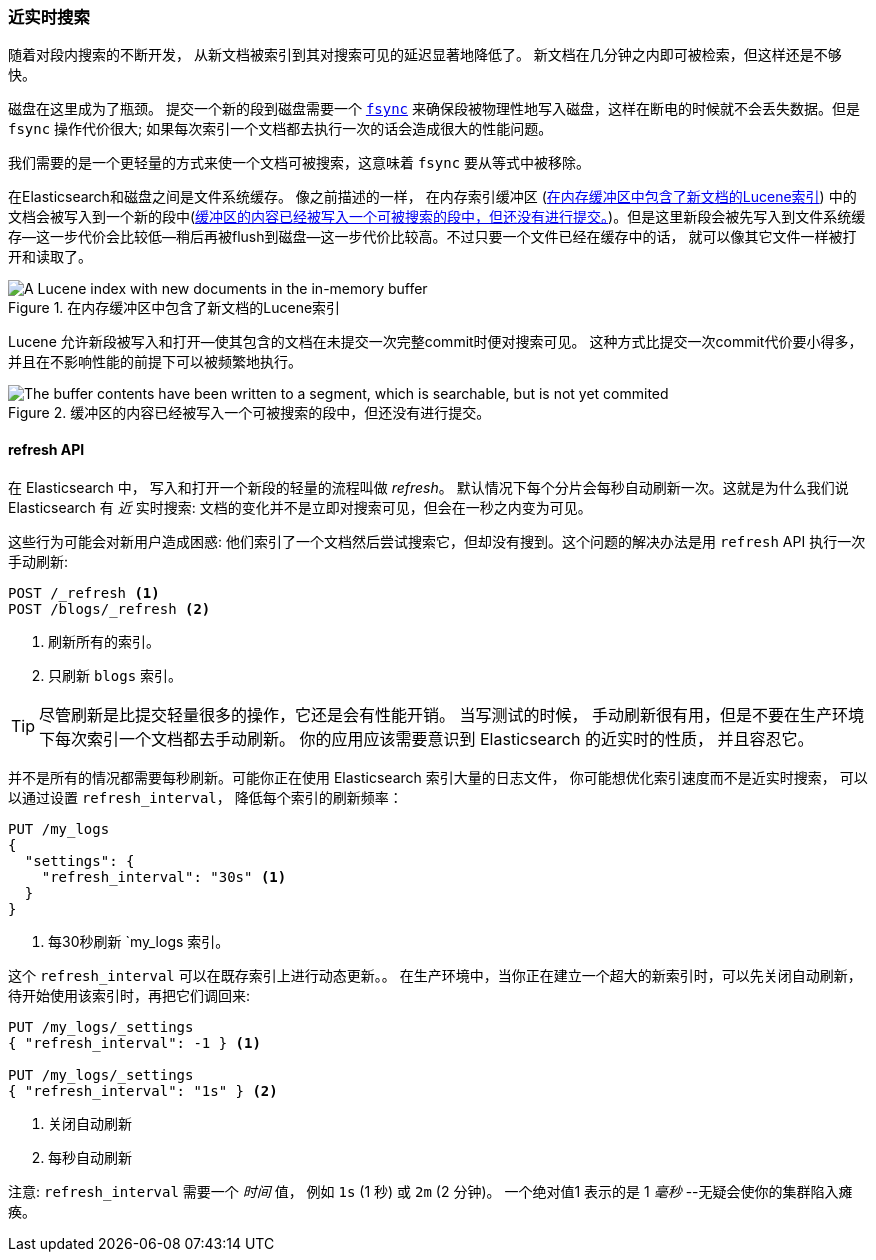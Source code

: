 [[near-real-time]]
=== 近实时搜索

随着对段内搜索的不断开发，((("searching", "near real-time search"))) 从新文档被索引到其对搜索可见的延迟显著地降低了。
新文档在几分钟之内即可被检索，但这样还是不够快。

磁盘在这里成为了瓶颈。((("committing segments to disk")))((("fsync")))((("segments", "committing to disk"))) 提交一个新的段到磁盘需要一个
http://en.wikipedia.org/wiki/Fsync[`fsync`] 来确保段被物理性地写入磁盘，这样在断电的时候就不会丢失数据。但是 `fsync` 操作代价很大; 如果每次索引一个文档都去执行一次的话会造成很大的性能问题。

我们需要的是一个更轻量的方式来使一个文档可被搜索，这意味着 `fsync` 要从等式中被移除。

在Elasticsearch和磁盘之间是文件系统缓存。((("filesystem cache"))) 像之前描述的一样，
在内存索引缓冲区 (<<img-pre-refresh>>) 中的文档会被写入到一个新的段中(<<img-post-refresh>>)。但是这里新段会被先写入到文件系统缓存--这一步代价会比较低--稍后再被flush到磁盘--这一步代价比较高。不过只要一个文件已经在缓存中的话，
就可以像其它文件一样被打开和读取了。



[[img-pre-refresh]]
.在内存缓冲区中包含了新文档的Lucene索引
image::images/elas_1104.png["A Lucene index with new documents in the in-memory buffer"]

Lucene 允许新段被写入和打开--使其包含的文档在未提交一次完整commit时便对搜索可见。
这种方式比提交一次commit代价要小得多，并且在不影响性能的前提下可以被频繁地执行。

[[img-post-refresh]]
.缓冲区的内容已经被写入一个可被搜索的段中，但还没有进行提交。
image::images/elas_1105.png["The buffer contents have been written to a segment, which is searchable, but is not yet commited"]


[[refresh-api]]
==== refresh API

在 Elasticsearch 中， 写入和打开一个新段的轻量的流程叫做 _refresh_。((("shards", "refreshes")))((("refresh API")))
默认情况下每个分片会每秒自动刷新一次。这就是为什么我们说 Elasticsearch 有 _近_ 实时搜索: 
文档的变化并不是立即对搜索可见，但会在一秒之内变为可见。

这些行为可能会对新用户造成困惑: 他们索引了一个文档然后尝试搜索它，但却没有搜到。这个问题的解决办法是用 `refresh` API 执行一次手动刷新:

[source,json]
-----------------------------
POST /_refresh <1>
POST /blogs/_refresh <2>
-----------------------------
<1> 刷新所有的索引。
<2> 只刷新 `blogs` 索引。

[TIP]
====
尽管刷新是比提交轻量很多的操作，它还是会有性能开销。((("indices", "refresh_interval"))) 当写测试的时候，
手动刷新很有用，但是不要在生产环境下每次索引一个文档都去手动刷新。
你的应用应该需要意识到 Elasticsearch 的近实时的性质， 并且容忍它。
====

并不是所有的情况都需要每秒刷新。可能你正在使用 Elasticsearch 索引大量的日志文件， 你可能想优化索引速度而不是近实时搜索，
可以以通过设置 ((("refresh_interval setting")))  `refresh_interval`， 降低每个索引的刷新频率：

[source,json]
-----------------------------
PUT /my_logs
{
  "settings": {
    "refresh_interval": "30s" <1>
  }
}
-----------------------------
<1> 每30秒刷新 `my_logs 索引。

这个 `refresh_interval` 可以在既存索引上进行动态更新。。
在生产环境中，当你正在建立一个超大的新索引时，可以先关闭自动刷新，待开始使用该索引时，再把它们调回来:

[source,json]
-----------------------------
PUT /my_logs/_settings
{ "refresh_interval": -1 } <1>

PUT /my_logs/_settings
{ "refresh_interval": "1s" } <2>
-----------------------------
<1> 关闭自动刷新
<2> 每秒自动刷新

注意: `refresh_interval` 需要一个 _时间_ 值， 例如 `1s` (1 秒) 或 `2m` (2 分钟)。
一个绝对值1 表示的是 1 _毫秒_ --无疑会使你的集群陷入瘫痪。
